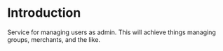 * Introduction
Service for managing users as admin. This will achieve things managing groups, merchants, and the like.

* 

